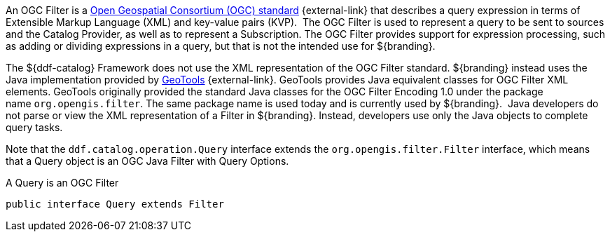 :title: Filters
:type: architecture
:status: published
:parent: Queries
:children: FilterBuilder API
:order: 00
:summary: Filters.

An OGC Filter is a http://www.opengeospatial.org/standards/filter[Open Geospatial Consortium (OGC) standard] {external-link} that describes a query expression in terms of Extensible Markup Language (XML) and key-value pairs (KVP). 
The OGC Filter is used to represent a query to be sent to sources and the Catalog Provider, as well as to represent a Subscription.
The OGC Filter provides support for expression processing, such as adding or dividing expressions in a query, but that is not the intended use for ${branding}.

The ${ddf-catalog} Framework does not use the XML representation of the OGC Filter standard. ${branding} instead uses the Java implementation provided by http://geotools.org/[GeoTools] {external-link}.
GeoTools provides Java equivalent classes for OGC Filter XML elements.
GeoTools originally provided the standard Java classes for the OGC Filter Encoding 1.0 under the package name `org.opengis.filter`.
The same package name is used today and is currently used by ${branding}. 
Java developers do not parse or view the XML representation of a Filter in ${branding}. Instead, developers use only the Java objects to complete query tasks.

Note that the `ddf.catalog.operation.Query` interface extends the `org.opengis.filter.Filter` interface, which means that a Query object is an OGC Java Filter with Query Options.

.A Query is an OGC Filter
[source,java]
----
public interface Query extends Filter
----
